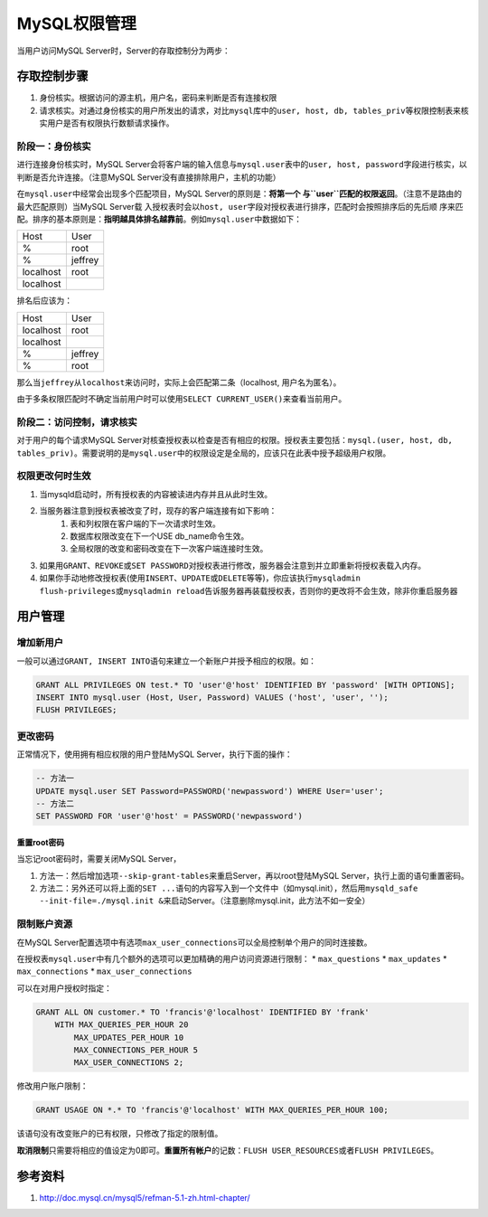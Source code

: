 MySQL权限管理
**************
当用户访问MySQL Server时，Server的存取控制分为两步：

存取控制步骤
============
1.  身份核实。根据访问的源主机，用户名，密码来判断是否有连接权限
2.  请求核实。对通过身份核实的用户所发出的请求，对比\ ``mysql``\ 库中的\
    ``user, host, db, tables_priv``\ 等权限控制表来核实用户是否有权限执行数额请\
    求操作。

阶段一：身份核实
----------------
进行连接身份核实时，MySQL Server会将客户端的输入信息与\ ``mysql.user``\ 表中的\
``user, host, password``\ 字段进行核实，以判断是否允许连接。（注意MySQL Server\
没有直接排除用户，主机的功能）

在\ ``mysql.user``\ 中经常会出现多个匹配项目，MySQL Server的原则是：\ **将第一个
与\ ``user``\ 匹配的权限返回**\ 。（注意不是路由的最大匹配原则）当MySQL Server载
入授权表时会以\ ``host, user``\ 字段对授权表进行排序，匹配时会按照排序后的先后顺
序来匹配。排序的基本原则是：\ **指明越具体排名越靠前**\ 。例如\ ``mysql.user``\
中数据如下：

+-----------+----------+
| Host      | User     |
+-----------+----------+
| %         | root     |
+-----------+----------+
| %         | jeffrey  |
+-----------+----------+
| localhost | root     |
+-----------+----------+
| localhost |          |
+-----------+----------+

排名后应该为：

+-----------+----------+
| Host      | User     |
+-----------+----------+
| localhost | root     |
+-----------+----------+
| localhost |          |
+-----------+----------+
| %         | jeffrey  |
+-----------+----------+
| %         | root     |
+-----------+----------+

那么当\ ``jeffrey``\ 从\ ``localhost``\ 来访问时，实际上会匹配第二条（localhost\
, 用户名为匿名）。

由于多条权限匹配时不确定当前用户时可以使用\ ``SELECT CURRENT_USER()``\ 来查看当\
前用户。

阶段二：访问控制，请求核实
--------------------------
对于用户的每个请求MySQL Server对核查授权表以检查是否有相应的权限。授权表主要包\
括：\ ``mysql.(user, host, db, tables_priv)``\ 。需要说明的是\ ``mysql.user``\
中的权限设定是全局的，应该只在此表中授予超级用户权限。

权限更改何时生效
----------------
1.  当mysqld启动时，所有授权表的内容被读进内存并且从此时生效。
2.  当服务器注意到授权表被改变了时，现存的客户端连接有如下影响：
        1.  表和列权限在客户端的下一次请求时生效。
        2.  数据库权限改变在下一个USE db_name命令生效。
        3.  全局权限的改变和密码改变在下一次客户端连接时生效。
3.  如果用\ ``GRANT、REVOKE``\ 或\ ``SET PASSWORD``\ 对授权表进行修改，服务器会\
    注意到并立即重新将授权表载入内存。
4.  如果你手动地修改授权表(使用\ ``INSERT、UPDATE或DELETE``\ 等等)，你应该执行\
    ``mysqladmin flush-privileges或mysqladmin reload``\ 告诉服务器再装载授权表\
    ，否则你的更改将不会生效，除非你重启服务器

用户管理
========
增加新用户
----------
一般可以通过\ ``GRANT, INSERT INTO``\ 语句来建立一个新账户并授予相应的权限。如：

.. sourcecode:: sql

    GRANT ALL PRIVILEGES ON test.* TO 'user'@'host' IDENTIFIED BY 'password' [WITH OPTIONS];
    INSERT INTO mysql.user (Host, User, Password) VALUES ('host', 'user', '');
    FLUSH PRIVILEGES;

更改密码
--------
正常情况下，使用拥有相应权限的用户登陆MySQL Server，执行下面的操作：

.. sourcecode:: sql

    -- 方法一
    UPDATE mysql.user SET Password=PASSWORD('newpassword') WHERE User='user';
    -- 方法二
    SET PASSWORD FOR 'user'@'host' = PASSWORD('newpassword')

重置root密码
^^^^^^^^^^^^
当忘记root密码时，需要关闭MySQL Server，

1.  方法一：然后增加选项\ ``--skip-grant-tables``\ 来重启Server，再以root登陆\
    MySQL Server，执行上面的语句重置密码。
2.  方法二：另外还可以将上面的\ ``SET ...``\ 语句的内容写入到一个文件中（如\
    mysql.init），然后用\ ``mysqld_safe --init-file=./mysql.init &``\ 来启动\
    Server。（注意删除mysql.init，此方法不如一安全）

限制账户资源
------------
在MySQL Server配置选项中有选项\ ``max_user_connections``\ 可以全局控制单个用户\
的同时连接数。

在授权表\ ``mysql.user``\ 中有几个额外的选项可以更加精确的用户访问资源进行限制：
*   ``max_questions``
*   ``max_updates``
*   ``max_connections``
*   ``max_user_connections``

可以在对用户授权时指定：

.. sourcecode:: sql

    GRANT ALL ON customer.* TO 'francis'@'localhost' IDENTIFIED BY 'frank'
        WITH MAX_QUERIES_PER_HOUR 20
            MAX_UPDATES_PER_HOUR 10
            MAX_CONNECTIONS_PER_HOUR 5
            MAX_USER_CONNECTIONS 2;

修改用户账户限制：

.. sourcecode:: sql

     GRANT USAGE ON *.* TO 'francis'@'localhost' WITH MAX_QUERIES_PER_HOUR 100;

该语句没有改变账户的已有权限，只修改了指定的限制值。

**取消限制**\ 只需要将相应的值设定为0即可。\ **重置所有帐户**\ 的记数：\
``FLUSH USER_RESOURCES``\ 或者\ ``FLUSH PRIVILEGES``\ 。

参考资料
========
1.  http://doc.mysql.cn/mysql5/refman-5.1-zh.html-chapter/
